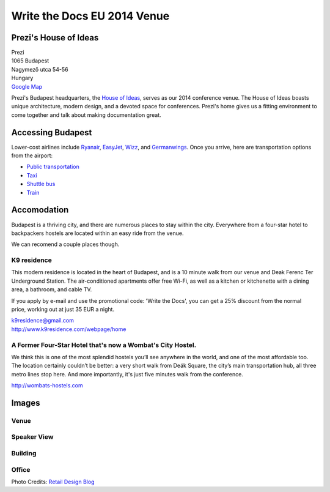Write the Docs EU 2014 Venue
============================

Prezi's House of Ideas
----------------------

| Prezi
| 1065 Budapest
| Nagymező utca 54-56
| Hungary
| `Google Map <http://goo.gl/maps/YIX8e>`_

Prezi's Budapest headquarters, 
the `House of Ideas <http://retaildesignblog.net/2013/05/13/prezi-office-by-minusplus-budapest-hungary/>`_,
serves as our 2014 conference venue. 
The House of Ideas boasts unique architecture, 
modern design, 
and a devoted space for conferences. 
Prezi's home gives us a fitting environment to come together and talk about making documentation great.


Accessing Budapest
------------------

Lower-cost airlines include `Ryanair <http://www.ryanair.com/en>`__,
`EasyJet <http://www.easyjet.com/en>`__,
`Wizz <http://wizzair.com/en-GB/destinations/destination_guides/BUD>`__,
and `Germanwings <http://www.germanwings.com/en/index.shtml>`__. Once
you arrive, here are transportation options from the airport:

-  `Public
   transportation <http://www.bud.hu/english/passengers/access_and_parking/by_public_transportation>`__
-  `Taxi <http://www.bud.hu/english/passengers/access_and_parking/by_taxi>`__
-  `Shuttle
   bus <http://www.bud.hu/english/passengers/access_and_parking/by_airportshuttle>`__
-  `Train <http://www.bud.hu/english/passengers/access_and_parking/by_train>`__

Accomodation
------------

Budapest is a thriving city,
and there are numerous places to stay within the city.
Everywhere from a four-star hotel to backpackers hostels are located within an easy ride from the venue.

We can recomend a couple places though.

K9 residence
~~~~~~~~~~~~

This modern residence is located in the heart of Budapest, and is a 10 minute walk from our venue and Deak Ferenc Ter Underground Station. The air-conditioned apartments offer free Wi-Fi, as well as a kitchen or kitchenette with a dining area, a bathroom, and cable TV.

If you apply by e-mail and use the promotional code: 'Write the Docs', you can get a 25% discount from the normal price, working out at just 35 EUR a night.

| k9residence@gmail.com
| http://www.k9residence.com/webpage/home

A Former Four-Star Hotel that's now a Wombat's City Hostel.
~~~~~~~~~~~~~~~~~~~~~~~~~~~~~~~~~~~~~~~~~~~~~~~~~~~~~~~~~~~

We think this is one of the most splendid hostels you’ll see anywhere in the world, and one of the most affordable too. The location certainly couldn’t be better: a very short walk from Deák Square, the city’s main transportation hub, all three metro lines stop here. And more importantly, it's just five minutes walk from the conference.

http://wombats-hostels.com

Images
------

Venue
~~~~~

.. image:: /img/venue/PreziVenue.jpg
    :width: 100%

Speaker View
~~~~~~~~~~~~

.. image:: /img/venue/PreziAmp.jpg
    :width: 100%

Building
~~~~~~~~

.. image:: /img/venue/PreziExt.jpg
    :width: 100%

Office
~~~~~~

.. image:: /img/venue/PreziOffice.jpg
    :width: 100%

Photo Credits: `Retail Design Blog <http://retaildesignblog.net/2013/05/13/prezi-office-by-minusplus-budapest-hungary/>`_

